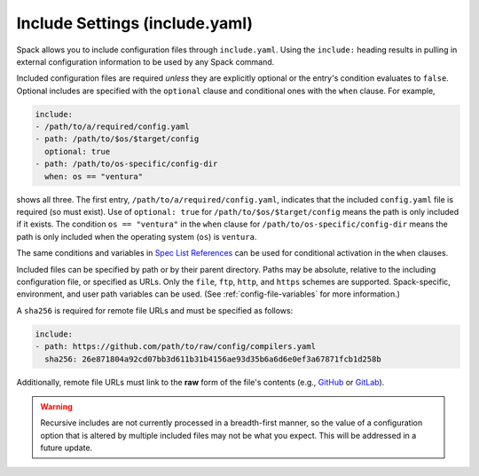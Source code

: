 .. Copyright Spack Project Developers. See COPYRIGHT file for details.

   SPDX-License-Identifier: (Apache-2.0 OR MIT)

.. meta::
   :description lang=en:
      Learn how to use include directives to modularize your Spack YAML configuration files for better organization and reusability.

.. _include-yaml:

Include Settings (include.yaml)
===============================

Spack allows you to include configuration files through ``include.yaml``.
Using the ``include:`` heading results in pulling in external configuration information to be used by any Spack command.

Included configuration files are required *unless* they are explicitly optional or the entry's condition evaluates to ``false``.
Optional includes are specified with the ``optional`` clause and conditional ones with the ``when`` clause.
For example,

.. code-block:: yaml

   include:
   - /path/to/a/required/config.yaml
   - path: /path/to/$os/$target/config
     optional: true
   - path: /path/to/os-specific/config-dir
     when: os == "ventura"

shows all three.
The first entry, ``/path/to/a/required/config.yaml``, indicates that the included ``config.yaml`` file is required (so must exist).
Use of ``optional: true`` for ``/path/to/$os/$target/config`` means the path is only included if it exists.
The condition ``os == "ventura"`` in the ``when`` clause for ``/path/to/os-specific/config-dir`` means the path is only included when the operating system (``os``) is ``ventura``.

The same conditions and variables in `Spec List References <https://spack.readthedocs.io/en/latest/environments.html#spec-list-references>`_ can be used for conditional activation in the ``when`` clauses.

Included files can be specified by path or by their parent directory.
Paths may be absolute, relative to the including configuration file, or specified as URLs.
Only the ``file``, ``ftp``, ``http``, and ``https`` schemes are supported.
Spack-specific, environment, and user path variables can be used.
(See :ref:`config-file-variables` for more information.)

A ``sha256`` is required for remote file URLs and must be specified as follows:

.. code-block:: yaml

   include:
   - path: https://github.com/path/to/raw/config/compilers.yaml
     sha256: 26e871804a92cd07bb3d611b31b4156ae93d35b6a6d6e0ef3a67871fcb1d258b

Additionally, remote file URLs must link to the **raw** form of the file's contents (e.g., `GitHub <https://docs.github.com/en/repositories/working-with-files/using-files/viewing-and-understanding-files#viewing-or-copying-the-raw-file-content>`_ or `GitLab <https://docs.gitlab.com/ee/api/repository_files.html#get-raw-file-from-repository>`_).

.. warning::

   Recursive includes are not currently processed in a breadth-first manner, so the value of a configuration option that is altered by multiple included files may not be what you expect.
   This will be addressed in a future update.
